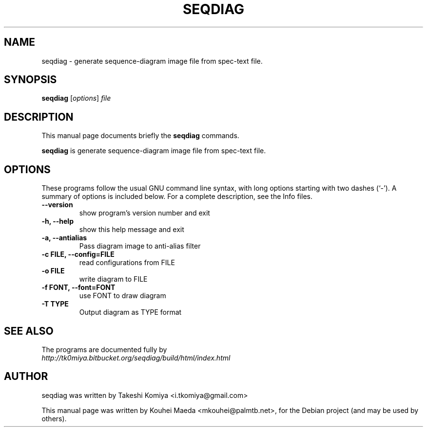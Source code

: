 .\"                                      Hey, EMACS: -*- nroff -*-
.\" First parameter, NAME, should be all caps
.\" Second parameter, SECTION, should be 1-8, maybe w/ subsection
.\" other parameters are allowed: see man(7), man(1)
.TH SEQDIAG 1 "May 21, 2011"
.\" Please adjust this date whenever revising the manpage.
.\"
.\" Some roff macros, for reference:
.\" .nh        disable hyphenation
.\" .hy        enable hyphenation
.\" .ad l      left justify
.\" .ad b      justify to both left and right margins
.\" .nf        disable filling
.\" .fi        enable filling
.\" .br        insert line break
.\" .sp <n>    insert n+1 empty lines
.\" for manpage-specific macros, see man(7)
.SH NAME
seqdiag \- generate sequence-diagram image file from spec-text file.
.SH SYNOPSIS
.B seqdiag
.RI [ options ] " file"
.br
.SH DESCRIPTION
This manual page documents briefly the
.B seqdiag
commands.
.PP
.\" TeX users may be more comfortable with the \fB<whatever>\fP and
.\" \fI<whatever>\fP escape sequences to invode bold face and italics,
.\" respectively.
\fBseqdiag\fP is generate sequence-diagram image file from spec-text file.
.SH OPTIONS
These programs follow the usual GNU command line syntax, with long
options starting with two dashes (`-').
A summary of options is included below.
For a complete description, see the Info files.
.TP
.B \-\-version
show program's version number and exit
.TP
.B \-h, \-\-help
show this help message and exit
.TP
.B \-a, \-\-antialias
Pass diagram image to anti-alias filter
.TP
.B \-c FILE, \-\-config=FILE
read configurations from FILE
.TP
.B \-o FILE
write diagram to FILE
.TP
.B \-f FONT, \-\-font=FONT
use FONT to draw diagram
.TP
.B \-T TYPE
Output diagram as TYPE format
.SH SEE ALSO
.BR 
.br
The programs are documented fully by
.br
.IR http://tk0miya.bitbucket.org/seqdiag/build/html/index.html
.SH AUTHOR
seqdiag was written by Takeshi Komiya <i.tkomiya@gmail.com>
.PP
This manual page was written by Kouhei Maeda <mkouhei@palmtb.net>,
for the Debian project (and may be used by others).
